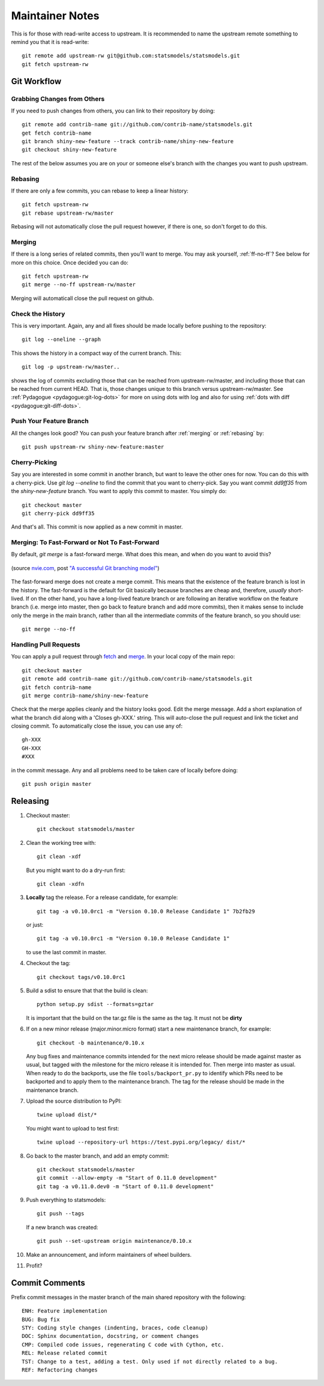 Maintainer Notes
================

This is for those with read-write access to upstream. It is recommended to name the upstream
remote something to remind you that it is read-write::

    git remote add upstream-rw git@github.com:statsmodels/statsmodels.git
    git fetch upstream-rw

Git Workflow
------------

Grabbing Changes from Others
~~~~~~~~~~~~~~~~~~~~~~~~~~~~

If you need to push changes from others, you can link to their repository by doing::

    git remote add contrib-name git://github.com/contrib-name/statsmodels.git
    get fetch contrib-name
    git branch shiny-new-feature --track contrib-name/shiny-new-feature
    git checkout shiny-new-feature

The rest of the below assumes you are on your or someone else's branch with the changes you
want to push upstream.

.. _rebasing:

Rebasing
~~~~~~~~

If there are only a few commits, you can rebase to keep a linear history::

    git fetch upstream-rw
    git rebase upstream-rw/master

Rebasing will not automatically close the pull request however, if there is one,
so don't forget to do this.

.. _merging:

Merging
~~~~~~~

If there is a long series of related commits, then you'll want to merge. You may ask yourself,
:ref:`ff-no-ff`? See below for more on this choice. Once decided you can do::

    git fetch upstream-rw
    git merge --no-ff upstream-rw/master

Merging will automaticall close the pull request on github.

Check the History
~~~~~~~~~~~~~~~~~

This is very important. Again, any and all fixes should be made locally before pushing to the
repository::

    git log --oneline --graph

This shows the history in a compact way of the current branch. This::

    git log -p upstream-rw/master..

shows the log of commits excluding those that can be reached from upstream-rw/master, and
including those that can be reached from current HEAD. That is, those changes unique to this
branch versus upstream-rw/master. See :ref:`Pydagogue <pydagogue:git-log-dots>` for more on using
dots with log and also for using :ref:`dots with diff <pydagogue:git-diff-dots>`.

Push Your Feature Branch
~~~~~~~~~~~~~~~~~~~~~~~~

All the changes look good? You can push your feature branch after :ref:`merging` or :ref:`rebasing` by::

    git push upstream-rw shiny-new-feature:master

Cherry-Picking
~~~~~~~~~~~~~~

Say you are interested in some commit in another branch, but want to leave the other ones for now.
You can do this with a cherry-pick. Use `git log --oneline` to find the commit that you want to
cherry-pick. Say you want commit `dd9ff35` from the `shiny-new-feature` branch. You want to apply
this commit to master. You simply do::

    git checkout master
    git cherry-pick dd9ff35

And that's all. This commit is now applied as a new commit in master.

.. _ff-no-ff:

Merging: To Fast-Forward or Not To Fast-Forward
~~~~~~~~~~~~~~~~~~~~~~~~~~~~~~~~~~~~~~~~~~~~~~~

By default, `git merge` is a fast-forward merge. What does this mean, and when do you want to avoid
this?

.. figure:: images/git_merge.png
   :alt: git merge diagram
   :scale: 100%
   :align: center

   (source `nvie.com <http://nvie.com>`__, post `"A successful Git branching model" <http://nvie.com/posts/a-successful-git-branching-model/>`__)

The fast-forward merge does not create a merge commit. This means that the existence of the feature
branch is lost in the history. The fast-forward is the default for Git basically because branches are
cheap and, therefore, *usually* short-lived. If on the other hand, you have a long-lived feature
branch or are following an iterative workflow on the feature branch (i.e. merge into master, then
go back to feature branch and add more commits), then it makes sense to include only the merge
in the main branch, rather than all the intermediate commits of the feature branch, so you should
use::

    git merge --no-ff

Handling Pull Requests
~~~~~~~~~~~~~~~~~~~~~~

You can apply a pull request through `fetch <https://www.kernel.org/pub/software/scm/git/docs/git-fetch.html>`__ and `merge <https://www.kernel.org/pub/software/scm/git/docs/git-merge.html>`__. In your local
copy of the main repo::

    git checkout master
    git remote add contrib-name git://github.com/contrib-name/statsmodels.git
    git fetch contrib-name
    git merge contrib-name/shiny-new-feature

Check that the merge applies cleanly and the history looks good. Edit the merge message. Add a short
explanation of what the branch did along with a 'Closes gh-XXX.' string. This will auto-close the pull
request and link the ticket and closing commit. To automatically close the issue, you can use any of::

    gh-XXX
    GH-XXX
    #XXX

in the commit message. Any and all problems need to be taken care of locally before doing::

    git push origin master

Releasing
---------

1. Checkout master::

    git checkout statsmodels/master

2. Clean the working tree with::

    git clean -xdf

   But you might want to do a dry-run first::

    git clean -xdfn

3. **Locally** tag the release. For a release candidate, for example::

    git tag -a v0.10.0rc1 -m "Version 0.10.0 Release Candidate 1" 7b2fb29

   or just::

    git tag -a v0.10.0rc1 -m "Version 0.10.0 Release Candidate 1"

   to use the last commit in master.

4. Checkout the tag::

    git checkout tags/v0.10.0rc1

5. Build a sdist to ensure that that the build is clean::

    python setup.py sdist --formats=gztar

   It is important that the build on the tar.gz file is the same as the tag. It must not be **dirty**

6. If on a new minor release (major.minor.micro format) start a new maintenance branch, for example::

    git checkout -b maintenance/0.10.x

   Any bug fixes and maintenance commits intended for the next micro release should be made
   against master as usual, but tagged with the milestone for the micro release it is intended
   for. Then merge into master as usual. When ready to do the backports, use the file
   ``tools/backport_pr.py`` to identify which PRs need to be backported and to apply them to the
   maintenance branch. The tag for the release should be made in the maintenance branch.

7. Upload the source distribution to PyPI::

    twine upload dist/*

   You might want to upload to test first::

    twine upload --repository-url https://test.pypi.org/legacy/ dist/*

8. Go back to the master branch, and add an empty commit::

    git checkout statsmodels/master
    git commit --allow-empty -m "Start of 0.11.0 development"
    git tag -a v0.11.0.dev0 -m "Start of 0.11.0 development"

9. Push everything to statsmodels::

    git push --tags

   If a new branch was created::

    git push --set-upstream origin maintenance/0.10.x

10. Make an announcement, and inform maintainers of wheel builders.

11. Profit?


Commit Comments
---------------
Prefix commit messages in the master branch of the main shared repository with the following::

    ENH: Feature implementation
    BUG: Bug fix
    STY: Coding style changes (indenting, braces, code cleanup)
    DOC: Sphinx documentation, docstring, or comment changes
    CMP: Compiled code issues, regenerating C code with Cython, etc.
    REL: Release related commit
    TST: Change to a test, adding a test. Only used if not directly related to a bug.
    REF: Refactoring changes

.. Notes: vbench is not currently available and it is unclear whether it will return
.. vbench
.. ------
..
.. See :ref:`vbenchdoc` notes for working with the `statsmodels vbench suite <https://www.statsmodels.org/vbench>`_. The github repository is available `here <https://github.com/statsmodels/vbench>`_.
